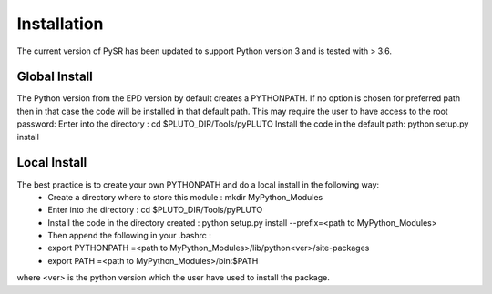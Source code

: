 Installation
============

The current version of PySR has been updated to support Python version 3 and is tested with > 3.6.

Global Install
--------------
The Python version from the EPD version by default creates a PYTHONPATH. 
If no option is chosen for preferred path then in that case the code will be installed in that default path. 
This may require the user to have access to the root password:
Enter into the directory : cd $PLUTO_DIR/Tools/pyPLUTO
Install the code in the default path: python setup.py install

Local Install 
-------------
The best practice is to create your own PYTHONPATH and do a local install in the following way:
  * Create a directory where to store this module : mkdir MyPython_Modules
  * Enter into the directory : cd $PLUTO_DIR/Tools/pyPLUTO
  * Install the code in the directory created : python setup.py install --prefix=<path to MyPython_Modules>
  * Then append the following in your .bashrc :
  * export PYTHONPATH =<path to MyPython_Modules>/lib/python<ver>/site-packages
  * export PATH =<path to MyPython_Modules>/bin:$PATH

where <ver> is the python version which the user have used to install the package.